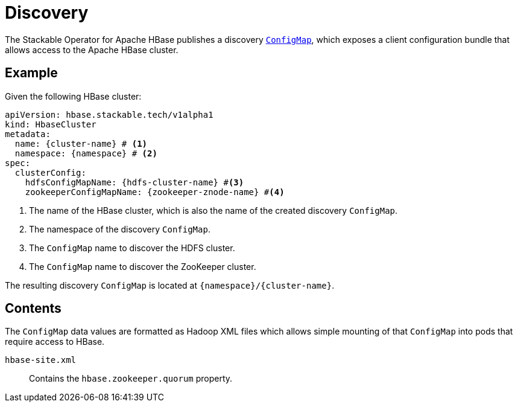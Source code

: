:cluster-name: \{cluster-name\}
:namespace: \{namespace\}
:hdfs-cluster-name: \{hdfs-cluster-name\}
:zookeeper-znode-name: \{zookeeper-znode-name\}

= Discovery

The Stackable Operator for Apache HBase publishes a discovery https://kubernetes.io/docs/reference/generated/kubernetes-api/v1.23/#configmap-v1-core[`ConfigMap`], which exposes a client configuration bundle that allows access to the Apache HBase cluster.

== Example

Given the following HBase cluster:

[source,yaml,subs="normal,callouts"]
----
apiVersion: hbase.stackable.tech/v1alpha1
kind: HbaseCluster
metadata:
  name: {cluster-name} # <1>
  namespace: {namespace} # <2>
spec:
  clusterConfig:
    hdfsConfigMapName: {hdfs-cluster-name} #<3>
    zookeeperConfigMapName: {zookeeper-znode-name} #<4>
----
<1> The name of the HBase cluster, which is also the name of the created discovery `ConfigMap`.
<2> The namespace of the discovery `ConfigMap`.
<3> The `ConfigMap` name to discover the HDFS cluster.
<4> The `ConfigMap` name to discover the ZooKeeper cluster.

The resulting discovery `ConfigMap` is located at `{namespace}/{cluster-name}`.

== Contents

The `ConfigMap` data values are formatted as Hadoop XML files which allows simple mounting of that `ConfigMap` into pods that require access to HBase.

`hbase-site.xml`::
Contains the `hbase.zookeeper.quorum` property.
